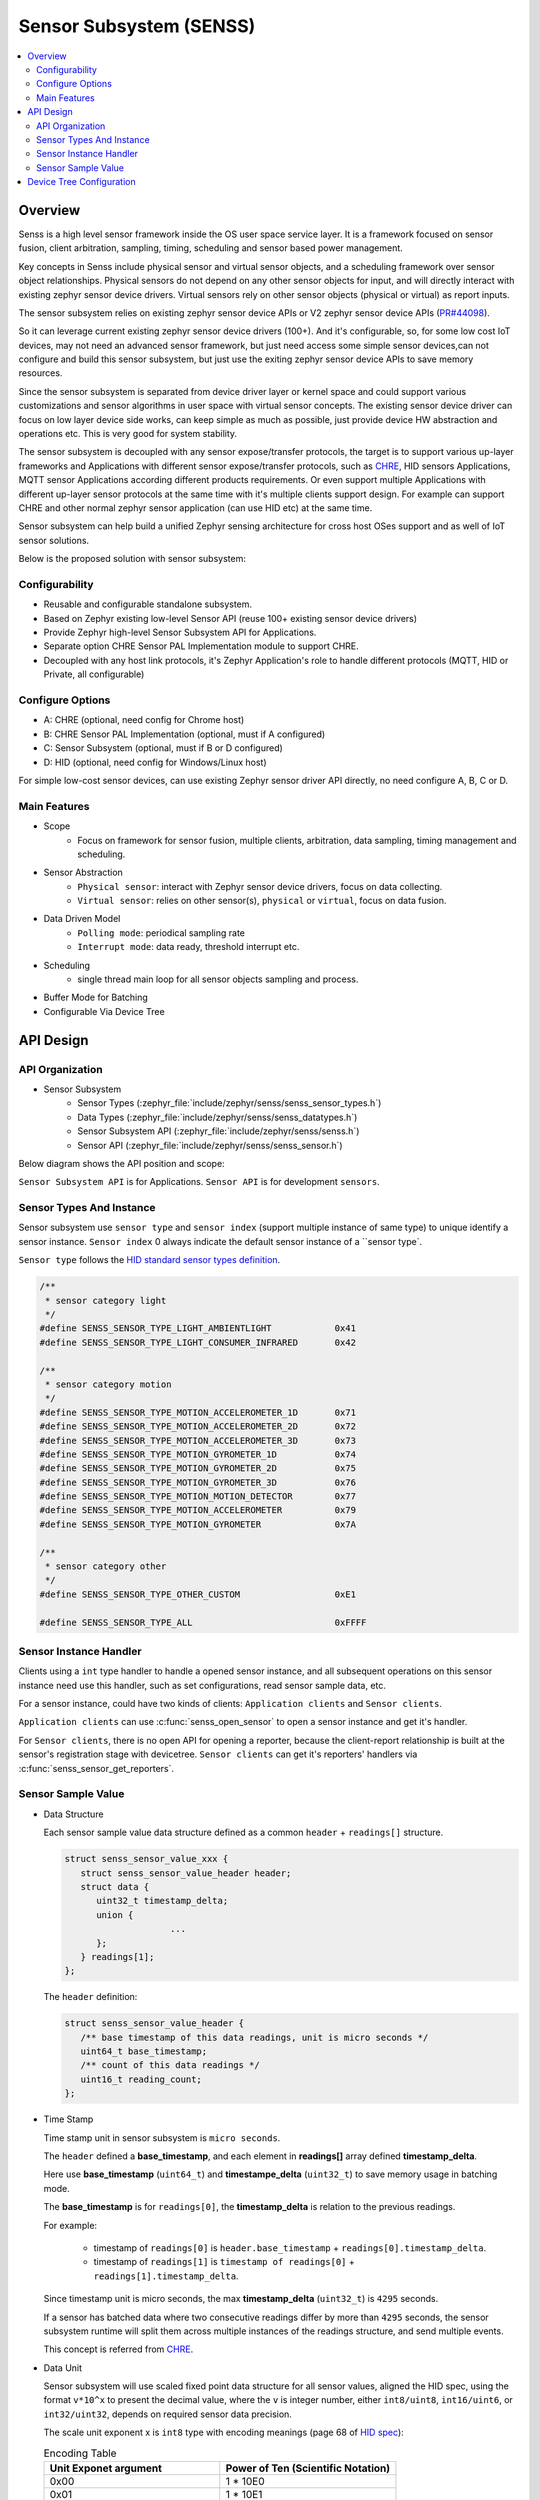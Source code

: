 .. _senss_api:

Sensor Subsystem (SENSS)
########################

.. contents::
    :local:
    :depth: 2

Overview
********

Senss is a high level sensor framework inside the OS user
space service layer. It is a framework focused on sensor fusion, client
arbitration, sampling, timing, scheduling and sensor based power management.

Key concepts in Senss include physical sensor and virtual sensor objects,
and a scheduling framework over sensor object relationships.
Physical sensors do not depend on any other sensor objects for input, and
will directly interact with existing zephyr sensor device drivers.
Virtual sensors rely on other sensor objects (physical or virtual) as
report inputs.

The sensor subsystem relies on existing zephyr sensor device APIs or V2
zephyr sensor device APIs (`PR#44098 <https://github.com/zephyrproject-rtos/zephyr/pull/44098>`_).

So it can leverage current existing zephyr sensor device drivers (100+).
And it's configurable, so, for some low cost IoT devices, may not need an
advanced sensor framework, but just need access some simple sensor
devices,can not configure and build this sensor subsystem, but just use
the exiting zephyr sensor device APIs to save memory resources.

Since the sensor subsystem is separated from device driver layer or
kernel space and could support various customizations and sensor
algorithms in user space with virtual sensor concepts. The existing
sensor device driver can focus on low layer device side works, can keep
simple as much as possible, just provide device HW abstraction and
operations etc. This is very good for system stability.

The sensor subsystem is decoupled with any sensor expose/transfer
protocols, the target is to support various up-layer frameworks and
Applications with different sensor expose/transfer protocols,
such as `CHRE <https://github.com/zephyrproject-rtos/chre>`_, HID sensors Applications, MQTT sensor Applications
according different products requirements. Or even support multiple
Applications with different up-layer sensor protocols at the same time
with it's multiple clients support design. For example can support CHRE
and other normal zephyr sensor application (can use HID etc) at
the same time.

Sensor subsystem can help build a unified Zephyr sensing architecture for
cross host OSes support and as well of IoT sensor solutions.

Below is the proposed solution with sensor subsystem:

.. image:: images/senss_solution.png
   :align: center
   :alt: Unified Zephyr sensing architecture.

Configurability
===============

* Reusable and configurable standalone subsystem.
* Based on Zephyr existing low-level Sensor API (reuse 100+ existing sensor device drivers)
* Provide Zephyr high-level Sensor Subsystem API for Applications.
* Separate option CHRE Sensor PAL Implementation module to support CHRE.
* Decoupled with any host link protocols, it's Zephyr Application's role to handle different
  protocols (MQTT, HID or Private, all configurable)

Configure Options
=================
* A: CHRE (optional, need config for Chrome host)
* B: CHRE Sensor PAL Implementation (optional, must if A configured)
* C: Sensor Subsystem (optional, must if B or D configured)
* D: HID (optional, need config for Windows/Linux host)

For simple low-cost sensor devices, can use existing Zephyr sensor driver API directly,  no
need configure A, B, C or D.

Main Features
=============

* Scope
    * Focus on framework for sensor fusion, multiple clients, arbitration, data sampling, timing
      management and scheduling.

* Sensor Abstraction
    * ``Physical sensor``: interact with Zephyr sensor device drivers, focus on data collecting.
    * ``Virtual sensor``: relies on other sensor(s), ``physical`` or ``virtual``, focus on data fusion.

* Data Driven Model
    * ``Polling mode``:  periodical sampling rate
    * ``Interrupt mode``:  data ready, threshold interrupt etc.

* Scheduling
    * single thread main loop for all sensor objects sampling and process.

* Buffer Mode for Batching
* Configurable Via Device Tree

API Design
**********

API Organization
===============

* Sensor Subsystem
    * Sensor Types (:zephyr_file:`include/zephyr/senss/senss_sensor_types.h`)
    * Data Types (:zephyr_file:`include/zephyr/senss/senss_datatypes.h`)
    * Sensor Subsystem API (:zephyr_file:`include/zephyr/senss/senss.h`)
    * Sensor API (:zephyr_file:`include/zephyr/senss/senss_sensor.h`)

Below diagram shows the API position and scope:

.. image:: images/senss_api_org.png
   :align: center
   :alt: Sensor subsystem API organization.

``Sensor Subsystem API`` is for Applications. ``Sensor API`` is for development ``sensors``.

Sensor Types And Instance
=========================

Sensor subsystem use ``sensor type`` and ``sensor index`` (support multiple instance of same type) to unique identify a sensor instance.
``Sensor index`` 0 always indicate the default sensor instance of a ``sensor type`.

``Sensor type`` follows the `HID standard sensor types definition <https://usb.org/sites/default/files/hutrr39b_0.pdf>`_.

.. code-block:: c

    /**
     * sensor category light
     */
    #define SENSS_SENSOR_TYPE_LIGHT_AMBIENTLIGHT            0x41
    #define SENSS_SENSOR_TYPE_LIGHT_CONSUMER_INFRARED       0x42

    /**
     * sensor category motion
     */
    #define SENSS_SENSOR_TYPE_MOTION_ACCELEROMETER_1D       0x71
    #define SENSS_SENSOR_TYPE_MOTION_ACCELEROMETER_2D       0x72
    #define SENSS_SENSOR_TYPE_MOTION_ACCELEROMETER_3D       0x73
    #define SENSS_SENSOR_TYPE_MOTION_GYROMETER_1D           0x74
    #define SENSS_SENSOR_TYPE_MOTION_GYROMETER_2D           0x75
    #define SENSS_SENSOR_TYPE_MOTION_GYROMETER_3D           0x76
    #define SENSS_SENSOR_TYPE_MOTION_MOTION_DETECTOR        0x77
    #define SENSS_SENSOR_TYPE_MOTION_ACCELEROMETER          0x79
    #define SENSS_SENSOR_TYPE_MOTION_GYROMETER              0x7A

    /**
     * sensor category other
     */
    #define SENSS_SENSOR_TYPE_OTHER_CUSTOM                  0xE1

    #define SENSS_SENSOR_TYPE_ALL                           0xFFFF

Sensor Instance Handler
=========================

Clients using a ``int`` type handler to handle a opened sensor
instance, and all subsequent operations on this sensor instance need use this handler, such as set configurations,
read sensor sample data, etc.

For a sensor instance, could have two kinds of clients: ``Application clients`` and ``Sensor clients``.

``Application clients`` can use :c:func:`senss_open_sensor` to open a sensor instance and get it's handler.

For ``Sensor clients``, there is no open API for opening a reporter, because the client-report relationship is built at the sensor's registration stage with devicetree.  ``Sensor clients`` can get it's reporters' handlers via :c:func:`senss_sensor_get_reporters`.

Sensor Sample Value
==================================

* Data Structure

  Each sensor sample value data structure defined as a common ``header`` + ``readings[]`` structure.

  .. code-block:: c

      struct senss_sensor_value_xxx {
         struct senss_sensor_value_header header;
         struct data {
            uint32_t timestamp_delta;
            union {
                          ...
            };
         } readings[1];
      };

  The ``header`` definition:

  .. code-block:: c

      struct senss_sensor_value_header {
         /** base timestamp of this data readings, unit is micro seconds */
         uint64_t base_timestamp;
         /** count of this data readings */
         uint16_t reading_count;
      };


* Time Stamp

  Time stamp unit in sensor subsystem is ``micro seconds``.

  The ``header`` defined a **base_timestamp**, and each element in **readings[]** array defined **timestamp_delta**.

  Here use **base_timestamp** (``uint64_t``) and **timestampe_delta** (``uint32_t``) to
  save memory usage in batching mode.

  The **base_timestamp** is for ``readings[0]``, the **timestamp_delta** is relation
  to the previous readings.

  For example:

    * timestamp of ``readings[0]`` is ``header.base_timestamp`` + ``readings[0].timestamp_delta``.

    * timestamp of ``readings[1]`` is ``timestamp of readings[0]`` + ``readings[1].timestamp_delta``.

  Since timestamp unit is micro seconds, the max **timestamp_delta** (``uint32_t``) is ``4295`` seconds.

  If a sensor has batched data where two consecutive readings differ by more than ``4295`` seconds, the sensor subsystem runtime will split them across multiple instances of the readings structure, and send multiple events.

  This concept is referred from `CHRE <https://github.com/zephyrproject-rtos/chre/blob/zephyr/chre_api/include/chre_api/chre/sensor_types.h>`_.

* Data Unit

  Sensor subsystem will use scaled fixed point data structure for all sensor values,
  aligned the HID spec, using the format ``v*10^x`` to present the decimal value,
  where the ``v`` is integer number, either ``int8/uint8``, ``int16/uint6``, or ``int32/uint32``, depends on
  required sensor data precision.

  The scale unit exponent x is ``int8`` type with encoding meanings (page 68 of
  `HID spec <https://usb.org/sites/default/files/hutrr39b_0.pdf>`_):

  .. list-table:: Encoding Table
     :widths: 50 50
     :header-rows: 1

     * - Unit Exponet argument
       - Power of Ten (Scientific Notation)
     * - 0x00
       - 1 * 10E0
     * - 0x01
       - 1 * 10E1
     * - 0x02
       - 1 * 10E2
     * - 0x03
       - 1 * 10E3
     * - 0x04
       - 1 * 10E4
     * - 0x05
       - 1 * 10E5
     * - 0x06
       - 1 * 10E6
     * - 0x07
       - 1 * 10E7
     * - 0x08
       - 1 * 10E-8
     * - 0x09
       - 1 * 10E-7
     * - 0x0A
       - 1 * 10E-6
     * - 0x0B
       - 1 * 10E-5
     * - 0x0C
       - 1 * 10E-4
     * - 0x0D
       - 1 * 10E-3
     * - 0x0E
       - 1 * 10E-2
     * - 0x0F
       - 1 * 10E-1

  So, we can have below data present ranges:

  .. list-table:: Ranges Table
     :widths: 50 50
     :header-rows: 1

     * - Type of V
       - Range
     * - int8
       - [-128, 127] *10^[-8, 7]
     * - uint8
       - [0,  255] * 10^[-8, 7]
     * - int16
       - [-32768, 32767] * 10^[-8, 7]
     * - uint16
       - [0,  65535] * 10^[-8, 7]
     * - int32
       - [-2147483648,  2147483647] * 10^[-8, 7]
     * - uint32
       - [0,  4294967295] * 10^[-8, 7]
     * - int64
       - [-9223372036854775808,  9223372036854775807] * 10^[-8, 7]
     * - uint64
       - [0,  18446744073709551615] * 10^[-8, 7]

  To simple the data structure definition and save store memory, only keep `v` in code definitions,
  scale exponent `x` will defined in doc and spec,  but not explicitly present in code, for scenarios
  which need transfer to decimal value, such as in a algorithm process, need base on the sensor
  type and according the doc/spec to get the right scale exponent value `x`.

  An example in doc and spec can be like:

  .. list-table:: 3D Accelerometer
     :widths: 30 25 30 30 30 50
     :header-rows: 1

     * - Data Fields
       - Type
       - Unit
       - Unit Exponent
       - Typical Range
       - Description
     * - data[0]
       - int32
       - micro g
       - -6
       - +/-4*10^6
       - x axis acceleration
     * - data[1]
       - int32
       - micro g
       - -6
       - +/-4*10^6
       - y axis acceleration
     * - data[2]
       - int32
       - micro g
       - -6
       - +/-4*10^6
       - z axis acceleration |


  .. list-table:: Ambient Light
     :widths: 30 25 30 30 30 50
     :header-rows: 1

     * - Data Fields
       - Type
       - Unit
       - Unit Exponent
       - Typical Range
       - Description
     * - data[0]
       - uint32
       - milli lux
       - -3
       - [0, 10000] *10^3
       - Ambient light lux level

  The complete doc/spec should describe all supported sensors like above example.


Device Tree Configuration
*************************

Sensor subsystem using device tree to configuration all sensor instances and their properties,
reporting relationships.

Below is an example:

.. code-block:: devicetree


   /*
    * Copyright (c) 2023 Intel Corporation
    *
    * SPDX-License-Identifier: Apache-2.0
    *
    * Default device tree for sensor subsystem.
    */

    / {
        senss: senss-node {
            compatible = "zephyr,senss";
            status = "okay";

            base_accel: base-accel {
                compatible = "zephyr,senss-phy-3d-sensor";
                status = "okay";
                sensor-type = <0x73>;
                sensor-index = <0>;
                vendor = "VND";
                model = "Test";
                friendly-name = "Base Accelerometer Sensor";
                minimal-interval = <10000>;
                underlying-device = <&bmi160_i2c>;
            };

            lid_accel: lid-accel {
                compatible = "zephyr,senss-phy-3d-sensor";
                status = "okay";
                sensor-type = <0x73>;
                sensor-index = <1>;
                vendor = "VND";
                model = "Test";
                friendly-name = "Lid Accelerometer Sensor";
                minimal-interval = <10000>;
                underlying-device = <&bmi160_spi>;
            };

            motion_detector: motion-detector {
                compatible = "zephyr,senss-motion-detector";
                status = "okay";
                sensor-type = <0x77>;
                sensor-index = <0>;
                vendor = "VND";
                model = "Test";
                friendly-name = "Motion Detector Sensor";
                reporters = <&lid_accel>;
                minimal-interval = <100000>;
            };

            hinge_angle: hinge-angle {
                compatible = "zephyr,senss-hinge-angle";
                status = "okay";
                sensor-type = <0x20B>;
                sensor-index = <0>;
                vendor = "VND";
                model = "Test";
                friendly-name = "Hinge Angle Sensor";
                reporters = <&base_accel &lid_accel>;
                minimal-interval = <100000>;
            };
        };
    };

.. doxygengroup:: senss
